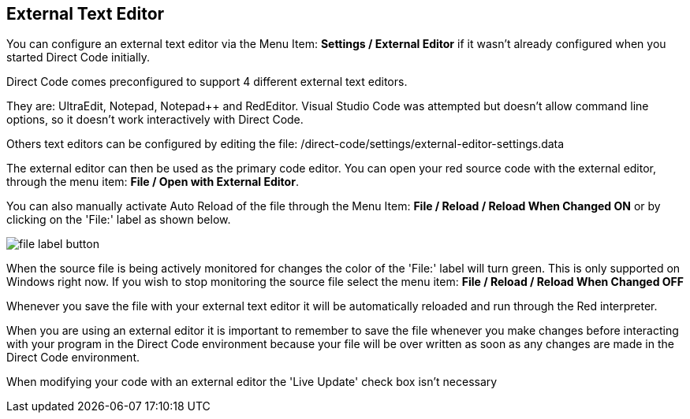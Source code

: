 == External Text Editor

You can configure an external text editor via the Menu Item: *Settings / External
Editor* if it wasn't already configured when you started Direct Code initially. 

Direct Code comes preconfigured to support 4 different external text editors.
  
They are: UltraEdit, Notepad, Notepad++ and RedEditor. Visual Studio Code was attempted but doesn't allow command line options, so it doesn't work interactively with Direct Code.

Others text editors can be configured by editing the file:
/direct-code/settings/external-editor-settings.data 

The external editor can then be used as the primary code editor. You can open your red source code with the external editor, through the menu item: *File / Open with External Editor*.

You can also manually activate Auto Reload of the file through the Menu Item:
*File / Reload / Reload When Changed ON* or by clicking on the 'File:' label as shown below.

image:images/file-label-button.png[]

When the source file is being actively monitored for changes the color of the 'File:' label will turn green. This is only supported on Windows right now. If you wish to stop monitoring the source file select the menu item: *File / Reload / Reload When Changed OFF*

Whenever you save the file with your external text editor it will be automatically reloaded and run through the Red interpreter.

When you are using an external editor it is important to remember to save the file whenever you make changes before interacting with your program in the Direct Code environment because your file will be over written as soon as any changes are made in the Direct Code environment.

When modifying your code with an external editor the 'Live Update' check box isn't necessary
